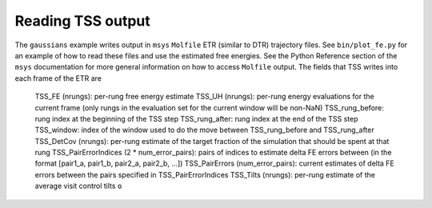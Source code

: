 Reading TSS output
------------------

The ``gaussians`` example writes output in ``msys`` ``Molfile`` ETR (similar to DTR) trajectory files.  See ``bin/plot_fe.py`` for an example of how to read these files and use the estimated free energies.  See the Python Reference section of the ``msys`` documentation for more general information on how to access ``Molfile`` output.  The fields that TSS writes into each frame of the ETR are

    TSS_FE (nrungs): per-rung free energy estimate
    TSS_UH (nrungs): per-rung energy evaluations for the current frame (only rungs in the evaluation set for the current window will be non-NaN)
    TSS_rung_before: rung index at the beginning of the TSS step
    TSS_rung_after: rung index at the end of the TSS step
    TSS_window: index of the window used to do the move between TSS_rung_before and TSS_rung_after
    TSS_DetCov (nrungs): per-rung estimate of the target fraction of the simulation that should be spent at that rung
    TSS_PairErrorIndices (2 * num_error_pairs): pairs of indices to estimate delta FE errors between (in the format [pair1_a, pair1_b, pair2_a, pair2_b, ...])
    TSS_PairErrors (num_error_pairs): current estimates of delta FE errors between the pairs specified in TSS_PairErrorIndices
    TSS_Tilts (nrungs): per-rung estimate of the average visit control tilts ``o``

